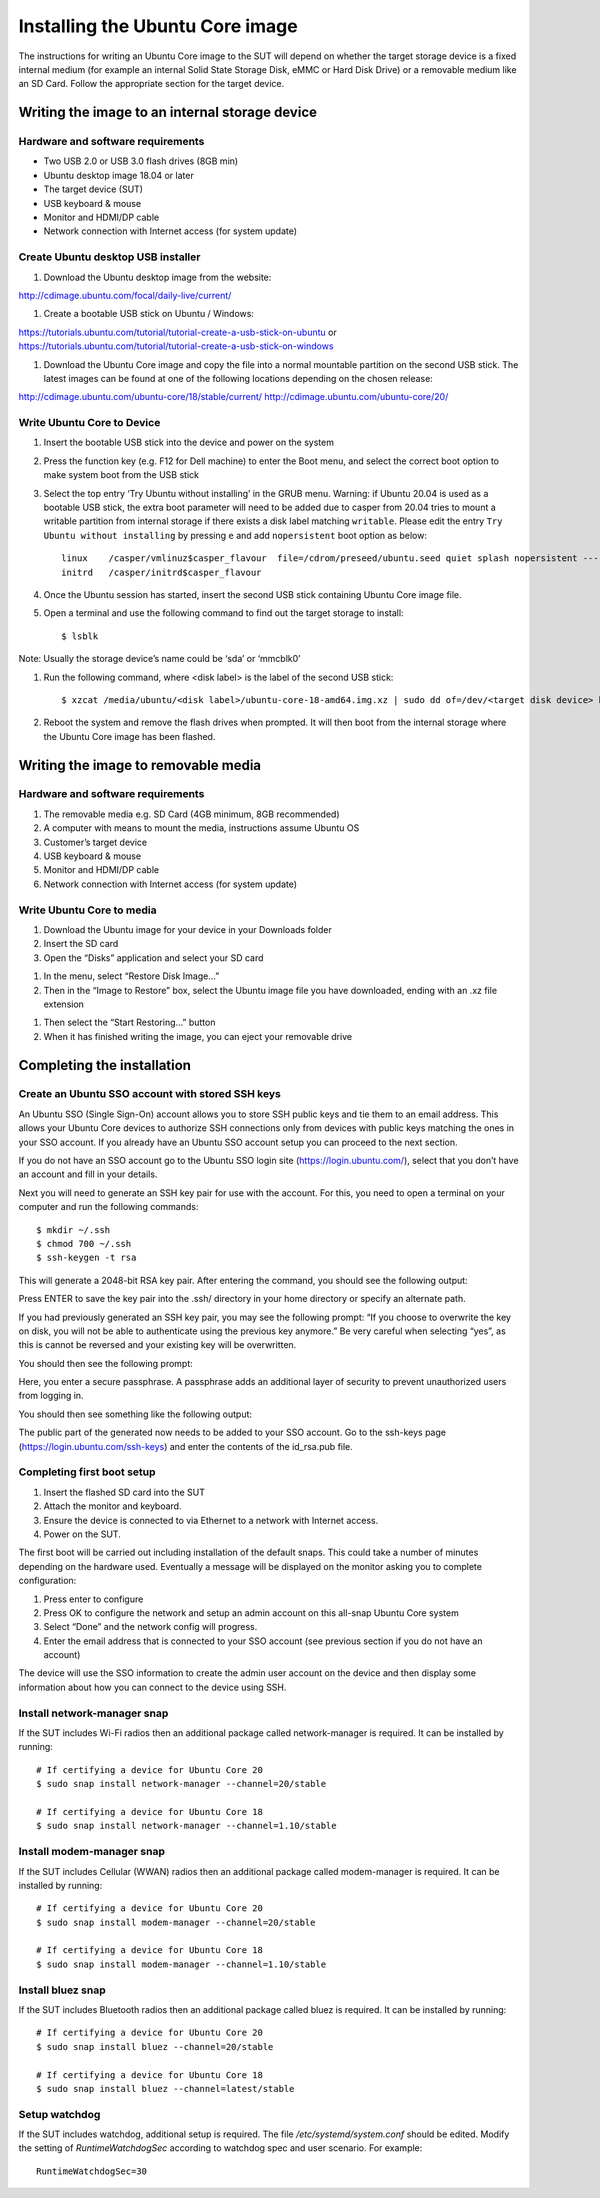 Installing the Ubuntu Core image
================================

The instructions for writing an Ubuntu Core image to the SUT will depend on
whether the target storage device is a fixed internal medium (for example an
internal Solid State Storage Disk, eMMC or Hard Disk Drive) or a removable
medium like an SD Card. Follow the appropriate section for the target device.

Writing the image to an internal storage device
-----------------------------------------------

Hardware and software requirements
^^^^^^^^^^^^^^^^^^^^^^^^^^^^^^^^^^

- Two USB 2.0 or USB 3.0 flash drives (8GB min)
- Ubuntu desktop image 18.04 or later
- The target device (SUT)
- USB keyboard & mouse
- Monitor and HDMI/DP cable
- Network connection with Internet access (for system update)

Create Ubuntu desktop USB installer
^^^^^^^^^^^^^^^^^^^^^^^^^^^^^^^^^^^

1. Download the Ubuntu desktop image from the website:

.. class:: center

http://cdimage.ubuntu.com/focal/daily-live/current/

#. Create a bootable USB stick on Ubuntu / Windows:

.. class:: center

https://tutorials.ubuntu.com/tutorial/tutorial-create-a-usb-stick-on-ubuntu or
https://tutorials.ubuntu.com/tutorial/tutorial-create-a-usb-stick-on-windows

#. Download the Ubuntu Core image and copy the file into a normal mountable
   partition on the second USB stick. The latest images can be found at one of
   the following locations depending on the chosen release:

.. class:: center

http://cdimage.ubuntu.com/ubuntu-core/18/stable/current/
http://cdimage.ubuntu.com/ubuntu-core/20/ 

Write Ubuntu Core to Device
^^^^^^^^^^^^^^^^^^^^^^^^^^^

1. Insert the bootable USB stick into the device and power on the system
#. Press the function key (e.g. F12 for Dell machine) to enter the Boot menu,
   and select the correct boot option to make system boot from the USB stick
#. Select the top entry ‘Try Ubuntu without installing’ in the GRUB menu.
   Warning: if Ubuntu 20.04 is used as a bootable USB stick, the extra boot
   parameter will need to be added due to casper from 20.04 tries to mount a
   writable partition from internal storage if there exists a disk label
   matching ``writable``. Please edit the entry ``Try Ubuntu without installing``
   by pressing ``e`` and add ``nopersistent`` boot option as below::

     linux    /casper/vmlinuz$casper_flavour  file=/cdrom/preseed/ubuntu.seed quiet splash nopersistent ---
     initrd   /casper/initrd$casper_flavour

#. Once the Ubuntu session has started, insert the second USB stick containing
   Ubuntu Core image file.
#. Open a terminal and use the following command to find out the target storage
   to install::

     $ lsblk

Note: Usually the storage device’s name could be ‘sda’ or ‘mmcblk0’

#. Run the following command, where <disk label> is the label of the second USB
   stick::

     $ xzcat /media/ubuntu/<disk label>/ubuntu-core-18-amd64.img.xz | sudo dd of=/dev/<target disk device> bs=32M status=progress; sync

#. Reboot the system and remove the flash drives when prompted. It will then
   boot from the internal storage where the Ubuntu Core image has been flashed.

Writing the image to removable media
------------------------------------

Hardware and software requirements
^^^^^^^^^^^^^^^^^^^^^^^^^^^^^^^^^^

1. The removable media e.g. SD Card (4GB minimum, 8GB recommended)
#. A computer with means to mount the media, instructions assume Ubuntu OS
#. Customer’s target device
#. USB keyboard & mouse
#. Monitor and HDMI/DP cable
#. Network connection with Internet access (for system update)

Write Ubuntu Core to media
^^^^^^^^^^^^^^^^^^^^^^^^^^

1. Download the Ubuntu image for your device in your Downloads folder
#. Insert the SD card
#. Open the “Disks” application and select your SD card

.. image:: images_odm/uc_install_disks_restore.png
           :alt: UPDATE
           :width: 100%

#. In the menu, select “Restore Disk Image…”
#. Then in the “Image to Restore” box, select the Ubuntu image file you have
   downloaded, ending with an .xz file extension

.. image:: images_odm/uc_install_disks_image.png
           :alt: UPDATE
           :width: 100%

#. Then select the “Start Restoring…” button
#. When it has finished writing the image, you can eject your removable drive

Completing the installation
---------------------------

Create an Ubuntu SSO account with stored SSH keys
^^^^^^^^^^^^^^^^^^^^^^^^^^^^^^^^^^^^^^^^^^^^^^^^^

An Ubuntu SSO (Single Sign-On) account allows you to store SSH public keys and
tie them to an email address. This allows your Ubuntu Core devices to authorize
SSH connections only from devices with public keys matching the ones in your SSO
account. If you already have an Ubuntu SSO account setup you can proceed to the
next section.

If you do not have an SSO account go to the Ubuntu SSO login site 
(https://login.ubuntu.com/), select that you don’t have an account and fill in
your details.

Next you will need to generate an SSH key pair for use with the account. For
this, you need to open a terminal on your computer and run the following
commands::

  $ mkdir ~/.ssh
  $ chmod 700 ~/.ssh
  $ ssh-keygen -t rsa

This will generate a 2048-bit RSA key pair. After entering the command, you
should see the following output:

.. image:: images_odm/uc_install_keygen1.png
           :alt: UPDATE
           :width: 100%

Press ENTER to save the key pair into the .ssh/ directory in your home directory
or specify an alternate path.

If you had previously generated an SSH key pair, you may see the following
prompt: “If you choose to overwrite the key on disk, you will not be able to
authenticate using the previous key anymore.” Be very careful when selecting
“yes”, as this is cannot be reversed and your existing key will be overwritten.

You should then see the following prompt:

.. image:: images_odm/uc_install_keygen2.png
           :alt: UPDATE
           :width: 100%

Here, you enter a secure passphrase. A passphrase adds an additional layer of
security to prevent unauthorized users from logging in.

You should then see something like the following output:

.. image:: images_odm/uc_install_keygen3.png
           :alt: UPDATE
           :width: 100%


The public part of the generated now needs to be added to your SSO account. Go
to the ssh-keys page (https://login.ubuntu.com/ssh-keys) and enter the contents
of the id_rsa.pub file.

Completing first boot setup
^^^^^^^^^^^^^^^^^^^^^^^^^^^

1. Insert the flashed SD card into the SUT
#. Attach the monitor and keyboard. 
#. Ensure the device is connected to via Ethernet to a network with Internet
   access.
#. Power on the SUT. 

The first boot will be carried out including installation of the default snaps.
This could take a number of minutes depending on the hardware used. Eventually a
message will be displayed on the monitor asking you to complete configuration:

1. Press enter to configure
#. Press OK to configure the network and setup an admin account on this all-snap
   Ubuntu Core system
#. Select “Done” and the network config will progress.
#. Enter the email address that is connected to your SSO account (see previous
   section if you do not have an account)

The device will use the SSO information to create the admin user account on the
device and then display some information about how you can connect to the device
using SSH.

Install network-manager snap
^^^^^^^^^^^^^^^^^^^^^^^^^^^^

If the SUT includes Wi-Fi radios then an additional package called
network-manager is required. It can be installed by running::

  # If certifying a device for Ubuntu Core 20
  $ sudo snap install network-manager --channel=20/stable

  # If certifying a device for Ubuntu Core 18
  $ sudo snap install network-manager --channel=1.10/stable

Install modem-manager snap
^^^^^^^^^^^^^^^^^^^^^^^^^^

If the SUT includes Cellular (WWAN) radios then an additional package called
modem-manager is required. It can be installed by running::

  # If certifying a device for Ubuntu Core 20
  $ sudo snap install modem-manager --channel=20/stable

  # If certifying a device for Ubuntu Core 18
  $ sudo snap install modem-manager --channel=1.10/stable

Install bluez snap
^^^^^^^^^^^^^^^^^^

If the SUT includes Bluetooth radios then an additional package called bluez is
required. It can be installed by running::

  # If certifying a device for Ubuntu Core 20
  $ sudo snap install bluez --channel=20/stable

  # If certifying a device for Ubuntu Core 18
  $ sudo snap install bluez --channel=latest/stable

Setup watchdog
^^^^^^^^^^^^^^

If the SUT includes watchdog, additional setup is required. The file 
`/etc/systemd/system.conf` should be edited. Modify the setting of 
`RuntimeWatchdogSec` according to watchdog spec and user scenario. For example::

  RuntimeWatchdogSec=30

.. raw:: pdf

   PageBreak

